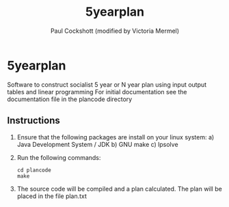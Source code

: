 #+title: 5yearplan
#+author: Paul Cockshott (modified by Victoria Mermel)

* 5yearplan
Software to construct socialist 5 year or N year plan using input output tables and linear programming
For initial documentation see the documentation file in the plancode directory

** Instructions
1. Ensure that the following packages are install on your linux system:
   a) Java Development System / JDK
   b) GNU make
   c) lpsolve
2. Run the following commands:
    #+BEGIN_SRC shell
cd plancode
make
    #+END_SRC
3. The source code will be compiled and a plan calculated. The plan will be placed in the file plan.txt

